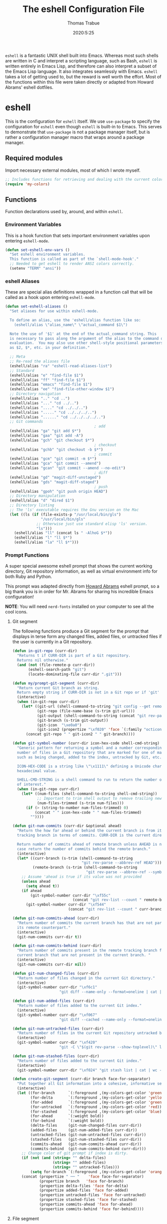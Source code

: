 #+TITLE: The eshell Configuration File
#+AUTHOR: Thomas Trabue
#+EMAIL:  tom.trabue@gmail.com
#+DATE:   2020:5:25
#+STARTUP: fold

=eshell= is a fantastic UNIX shell built into Emacs. Whereas most such shells
are written in C and interpret a scripting language, such as Bash, =eshell= is
written entirely in Emacs Lisp, and therefore can also interpret a subset of the
Emacs Lisp language. It also integrates seamlessly with Emacs.  =eshell= takes a
lot of getting used to, but the reward is well worth the effort.  Most of the
functions within this file were taken directly or adapted from Howard Abrams'
eshell dotfiles.

* eshell
This is the configuration for =eshell= itself. We use =use-package= to specify
the configuration for =eshell= even though =eshell= is built-in to Emacs. This
serves to demonstrate that =use-package= is not a package manager itself, but is
rather a configuration manager macro that wraps around a package manager.

** Required modules
Import necessary external modules, most of which I wrote myself.

#+begin_src emacs-lisp
  ;; Includes functions for retrieving and dealing with the current color theme.
  (require 'my-colors)
#+end_src

** Functions
Function declarations used by, around, and within =eshell=.
*** Environment Variables
This is a hook function that sets important environment variables upon entering
=eshell-mode=.

#+begin_src emacs-lisp
  (defun set-eshell-env-vars ()
    "Set eshell environment variables.
    This function is called as part of the `shell-mode-hook'."
    ;; Needed to get eshell to render ANSI colors correctly.
    (setenv "TERM" "ansi"))
#+end_src

*** eshell Aliases
These are special alias definitions wrapped in a function call that will be
called as a hook upon entering =eshell-mode=.

#+begin_src emacs-lisp
  (defun set-eshell-aliases ()
    "Set aliases for use within eshell-mode.

    To define an alias, use the 'eshell/alias function like so:
      (eshell/alias \"alias_name\" \"actual_command $1\")

    Note the use of '$1' at the end of the actual_command string. This
    is necessary to pass along the argument of the alias to the command during
    evaluation.  You may also use other shell-style positional parameters, such
    as $2, $*, etc. in your definition."

    ;; Meta
    ;; Re-read the aliases file
    (eshell/alias "ra" "eshell-read-aliases-list")
    ;; Standard
    (eshell/alias "e" "find-file $1")
    (eshell/alias "ff" "find-file $1")
    (eshell/alias "emacs" "find-file $1")
    (eshell/alias "ee" "find-file-other-window $1")
    ;; Directory navigation
    (eshell/alias ".." "cd ..")
    (eshell/alias "..." "cd ../..")
    (eshell/alias "...." "cd ../../..")
    (eshell/alias "....." "cd ../../../..")
    (eshell/alias "......" "cd ../../../../..")
    ;; Git commands
                                          ; add
    (eshell/alias "ga" "git add $*")
    (eshell/alias "gaa" "git add -A")
    (eshell/alias "gch" "git checkout $*")
                                          ; checkout
    (eshell/alias "gchb" "git checkout -b $*")
                                          ; commit
    (eshell/alias "gcm" "git commit -m $*")
    (eshell/alias "gca" "git commit --amend")
    (eshell/alias "gcan" "git commit --amend --no-edit")
                                          ; diff
    (eshell/alias "gd" "magit-diff-unstaged")
    (eshell/alias "gds" "magit-diff-staged")
                                          ; push
    (eshell/alias "gpoh" "git push origin HEAD")
    ;; Directory manipulation
    (eshell/alias "d" "dired $1")
    ;; Directory listing
    ;; The 'ls' executable requires the Gnu version on the Mac
    (let ((ls (if (file-exists-p "/usr/local/bin/gls")
                  "/usr/local/bin/gls"
                ;; Otherwise just use standard elisp 'ls' version.
                "ls")))
      (eshell/alias "ll" (concat ls " -AlhoG $*"))
      (eshell/alias "l" "ll $*")
      (eshell/alias "la" "ll $*")))
#+end_src

*** Prompt Functions
A super special awesome eshell prompt that shows the current working directory,
Git repository information, as well as virtual environment info for both Ruby
and Python.

This prompt was adapted directly from [[https://github.com/howardabrams/dot-files/blob/master/emacs-eshell.org][Howard Abrams]] eshell prompt, so a big
thank you is in order for Mr. Abrams for sharing his incredible Emacs
configuration!

*NOTE*: You will need =nerd-fonts= installed on your computer to see all the
cool icons.

***** Git segment
The following functions produce a Git segment for the prompt that displays in
terse form any changed files, added files, or untracked files if the user is
currently in a Git repository.

#+begin_src emacs-lisp
  (defun in-git-repo (curr-dir)
    "Returns t if CURR-DIR is part of a Git repository.
    Returns nil otherwise."
    (and (not (file-remote-p curr-dir))
         (eshell-search-path "git")
         (locate-dominating-file curr-dir ".git")))

  (defun my/prompt-git-segment (curr-dir)
    "Return current Git branch as string.
    Return empty string if CURR-DIR is not in a Git repo or if 'git' command not found."
    (interactive)
    (when (in-git-repo curr-dir)
      (let* ((git-url (shell-command-to-string "git config --get remote.origin.url"))
             (git-repo (file-name-base (s-trim git-url)))
             (git-output (shell-command-to-string (concat "git rev-parse --abbrev-ref HEAD")))
             (git-branch (s-trim git-output))
             (git-icon  "\xe0a0")
             (git-icon2 (propertize "\xf020" 'face `(:family "octicons"))))
        (concat git-repo " " git-icon2 " " git-branch))))

  (defun git-symbol-number (curr-dir icon-hex-code shell-cmd-string)
    "Generic pattern for returning a symbol and a number corresponding to a
    number of files in a Git repository that are marked for one of many reasons,
    such as being changed, added to the index, untracked by Git, etc.

    ICON-HEX-CODE is a string like \"\x1111\" defining a Unicode character's
    hexadecimal value.

    SHELL-CMD-STRING is a shell command to run to return the number of files
    of interest."
    (when (in-git-repo curr-dir)
      (let* ((num-files (shell-command-to-string shell-cmd-string))
             ;; Important to trim shell output to remove trailing newlines!
             (num-files-trimmed (s-trim num-files)))
        (if (> (string-to-number num-files-trimmed) 0)
            (concat " " icon-hex-code " " num-files-trimmed)
          ""))))

  (defun git-num-commits (curr-dir &optional ahead)
    "Return the how far ahead or behind the current branch is from its remote
    tracking branch in terms of commits. CURR-DIR is the current directory.

    Return number of commits ahead of remote branch unless AHEAD is nil, in which
    case return the number of commits behind the remote branch."
    (interactive)
    (let* ((curr-branch (s-trim (shell-command-to-string
                                 "git rev-parse --abbrev-ref HEAD")))
           (remote-branch (s-trim (shell-command-to-string
                                   "git rev-parse --abbrev-ref --symbolic-full-name @{u}"))))
      ;; Assume 'ahead is true if its value was not provided
      (unless ahead
        (setq ahead t))
      (if ahead
          (git-symbol-number curr-dir "\xf55c"
                             (concat "git rev-list --count " remote-branch ".." curr-branch))
        (git-symbol-number curr-dir "\xf544"
                           (concat "git rev-list --count " curr-branch ".." remote-branch)))))

  (defun git-num-commits-ahead (curr-dir)
    "Return number of commits the current branch has that are not part of
    its remote counterpart."
    (interactive)
    (git-num-commits curr-dir t))

  (defun git-num-commits-behind (curr-dir)
    "Return number of commits present in the remote tracking branch for the
    current branch that are not present in the current branch. "
    (interactive)
    (git-num-commits curr-dir nil))

  (defun git-num-changed-files (curr-dir)
    "Return number of files changed in the current Git directory."
    (interactive)
    (git-symbol-number curr-dir "\xf6c1"
                       "git diff --name-only --format=oneline | cat | wc -l"))

  (defun git-num-added-files (curr-dir)
    "Return number of files added to the current Git index."
    (interactive)
    (git-symbol-number curr-dir "\xf067"
                       "git diff --cached --name-only --format=oneline | cat | wc -l"))

  (defun git-num-untracked-files (curr-dir)
    "Return number of files in the current Git repository untracked by Git."
    (interactive)
    (git-symbol-number curr-dir "\xf420"
                       "git -C \"$(git rev-parse --show-toplevel)\" ls-files --others --exclude-standard | wc -l"))

  (defun git-num-stashed-files (curr-dir)
    "Return number of files added to the current Git index."
    (interactive)
    (git-symbol-number curr-dir "\xf024" "git stash list | cat | wc -l"))

  (defun create-git-segment (curr-dir branch face-for-separator)
    "Put together all Git information into a cohesive, informative segment."
    (interactive)
    (let ((for-branch      `(:foreground ,(my-colors-get-color 'green) :weight bold))
          (for-delta       `(:foreground ,(my-colors-get-color 'yellow)))
          (for-added       `(:foreground ,(my-colors-get-color 'green)))
          (for-untracked   `(:foreground ,(my-colors-get-color 'red)))
          (for-stashed     `(:foreground ,(my-colors-get-color 'blue)))
          (for-ahead       `(:weight bold))
          (for-behind      `(:weight bold))
          (delta-files     (git-num-changed-files curr-dir))
          (added-files     (git-num-added-files curr-dir))
          (untracked-files (git-num-untracked-files curr-dir))
          (stashed-files   (git-num-stashed-files curr-dir))
          (commits-ahead   (git-num-commits-ahead curr-dir))
          (commits-behind  (git-num-commits-behind curr-dir)))
      ;; Change color of git prompt if index is dirty.
      (if (not (and (string= "" delta-files)
                    (string= "" added-files)
                    (string= "" untracked-files)))
          (setq for-branch `(:foreground ,(my-colors-get-color 'orange))))
      (concat (propertize " ── "    'face face-for-separator)
              (propertize branch   'face for-branch)
              (propertize delta-files 'face for-delta)
              (propertize added-files 'face for-added)
              (propertize untracked-files 'face for-untracked)
              (propertize stashed-files 'face for-stashed)
              (propertize commits-ahead 'face for-ahead)
              (propertize commits-behind 'face for-behind))))
#+end_src

***** File segment
This is the standard directory path segment of the prompt.

#+begin_src emacs-lisp
  (defun pwd-replace-home (curr-dir)
    "Replace home in CURR-DIR with tilde (~) character."
    (interactive)
    (let* ((home (expand-file-name (getenv "HOME")))
           (home-len (length home)))
      (if (and
           (>= (length curr-dir) home-len)
           (equal home (substring curr-dir 0 home-len)))
          (concat "~" (substring curr-dir home-len))
        curr-dir)))

  (defun pwd-shorten-dirs (curr-dir)
    "Shorten all directory names in CURR-DIR except the last two."
    (let ((p-lst (split-string curr-dir "/")))
      (if (> (length p-lst) 2)
          (concat
           (mapconcat (lambda (elm) (if (zerop (length elm)) ""
                                 (substring elm 0 1)))
                      (butlast p-lst 2)
                      "/")
           "/"
           (mapconcat (lambda (elm) elm)
                      (last p-lst 2)
                      "/"))
        curr-dir)))  ;; Otherwise, we just return the CURR-DIR

  (defun split-directory-prompt (directory)
    "Break up the directory into a 'parent' and a 'base'"
    (if (string-match-p ".*/.*" directory)
        (list (file-name-directory directory) (file-name-base directory))
      (list "" directory)))
#+end_src

***** Ruby virtual environment segment
Displays some information about Ruby virtual environments.

#+begin_src emacs-lisp
  (defun my/prompt-ruby-segment ()
    "Returns a string (may be empty) based on the current Ruby Virtual Environment."
    (let* ((executable "~/.rvm/bin/rvm-prompt")
           (command    (concat executable "v g")))
      (when (file-exists-p executable)
        (let* ((results (shell-command-to-string executable))
               (cleaned (string-trim results))
               (gem     (propertize "\xe92b" 'face `(:family "alltheicons"))))
          (when (and cleaned (not (equal cleaned "")))
            (s-replace "ruby-" gem cleaned))))))
#+end_src

***** Python virtual environment segment
Displays some information about Python virtual environments.

#+begin_src emacs-lisp
  (defun my/prompt-python-segment ()
    "Returns a string (may be empty) based on the current Python
    Virtual Environment. Assuming the M-x command: `pyenv-mode-set'
    has been called."
    (when (fboundp #'pyenv-mode-version)
      (let ((venv (pyenv-mode-version)))
        (when venv
          (concat
           (propertize "\xe928" 'face `(:family "alltheicons"))
           (pyenv-mode-version))))))
#+end_src

***** User segment

#+begin_src emacs-lisp
  (defun my/prompt-user-segment ()
    "Return the propertiezed user segment of the eshell prompt."
    (interactive)
    (let* ((username (getenv "USER"))
           (for-user (if (string= username "root")
                         `(:foreground ,(my-colors-get-color 'red) :weight bold)
                       `(:foreground ,(my-colors-get-color 'cyan) :weight bold)))
           (user (propertize username 'face for-user))
           (user-icon (propertize "\xf2be" 'face for-user)))
      (concat user-icon " " user)))
#+end_src

***** Directory segment

#+begin_src emacs-lisp
  (defun my/prompt-dir-segment (curr-dir)
    "Return the propertiezed directory segment of the eshell prompt."
    (interactive)
    (let* ((dark-env (eq 'dark (frame-parameter nil 'background-mode)))
           (for-parent  (if dark-env `(:foreground ,(my-colors-get-color 'yellow))
                          `(:foreground ,(my-colors-get-color 'blue))))
           (for-dir     (if dark-env `(:foreground ,(my-colors-get-color 'violet) :weight bold)
                          `(:foreground ,(my-colors-get-color 'orange) :weight bold)))
           (dir-icon (propertize "\xf413" 'face for-dir))
           (directory (split-directory-prompt
                       (pwd-shorten-dirs (pwd-replace-home curr-dir))))
           (parent (propertize (car directory) 'face for-parent))
           (name   (propertize (cadr directory) 'face for-dir)))
      (concat dir-icon " " parent name)))
#+end_src

***** Final prompt function
Here's where all the magic happens! This function puts everything together into
one super prompt.

#+begin_src emacs-lisp
  (defun eshell/eshell-local-prompt-function ()
    "A prompt for eshell that works locally (in that is assumes
  that it could run certain commands) in order to make a prettier,
  more-helpful local prompt."
    (interactive)
    (let* ((curr-dir (eshell/pwd))
           ;; Colors/faces
           (for-div    `(:weight bold))
           (for-ruby   `(:foreground ,(my-colors-get-color 'red)))
           (for-python `(:foreground ,(my-colors-get-color 'blue)))
           ;; Symbolic segment connectors
           (seg-begin (propertize "╭⟣─ " 'face for-div))
           (seg-continue (propertize " ── " 'face for-div))
           (user (my/prompt-user-segment))
           (dir (my/prompt-dir-segment curr-dir))
           (branch (my/prompt-git-segment curr-dir))

           (ruby   (when (not (file-remote-p curr-dir)) (my/prompt-ruby-segment)))
           (python (when (not (file-remote-p curr-dir)) (my/prompt-python-segment))))

      (concat seg-begin user seg-continue dir
              (when branch (create-git-segment curr-dir branch for-div))
              (when ruby
                (concat (seg-continue)
                        (propertize ruby   'face for-ruby)))
              (when python
                (concat (seg-continue)
                        (propertize python 'face for-python)))
              (propertize "\n"     'face for-div)
              (propertize "╰"      'face for-div)
              (propertize (if (= (user-uid) 0) " #" " $") 'face `(:weight ultra-bold))
              ;; (propertize " └→" 'face (if (= (user-uid) 0) `(:weight ultra-bold :foreground "red") `(:weight ultra-bold)))
              (propertize " "    'face `(:weight bold)))))
#+end_src

*** TRAMP Functions

#+begin_src emacs-lisp
  (defun eshell-there (host)
    "Creates an eshell session that uses Tramp to automatically connect to a
  remote system, HOST.  The hostname can be either the IP address, or FQDN, and
  can specify the user account, as in root@blah.com. HOST can also be a complete
  Tramp reference."
    (interactive "sHost: ")

    (let* ((default-directory
            (cond
             ((string-match-p "^/" host) host)

             ((string-match-p (ha/eshell-host-regexp 'full) host)
              (string-match (ha/eshell-host-regexp 'full) host) ;; Why!?
              (let* ((user1 (match-string 2 host))
                     (host1 (match-string 3 host))
                     (user2 (match-string 6 host))
                     (host2 (match-string 7 host)))
                (if host1
                    (ha/eshell-host->tramp user1 host1)
                  (ha/eshell-host->tramp user2 host2))))

             (t (format "/%s:" host)))))
      (eshell-here)))

  (defun ha/eshell-host-regexp (regexp)
    "Returns a particular regular expression based on symbol, REGEXP"
    (let* ((user-regexp      "\\(\\([[:alpha:].]+\\)@\\)?")
           (tramp-regexp     "\\b/ssh:[:graph:]+")
           (ip-char          "[[:digit:]]")
           (ip-plus-period   (concat ip-char "+" "\\."))
           (ip-regexp        (concat "\\(\\(" ip-plus-period "\\)\\{3\\}" ip-char "+\\)"))
           (host-char        "[[:alpha:][:digit:]-]")
           (host-plus-period (concat host-char "+" "\\."))
           (host-regexp      (concat "\\(\\(" host-plus-period "\\)+" host-char "+\\)"))
           (horrific-regexp  (concat "\\b"
                                     user-regexp ip-regexp
                                     "\\|"
                                     user-regexp host-regexp
                                     "\\b")))
      (cond
       ((eq regexp 'tramp) tramp-regexp)
       ((eq regexp 'host)  host-regexp)
       ((eq regexp 'full)  horrific-regexp))))

  (defun ha/eshell-scan-for-hostnames ()
    "Helper function to scan the current line for any hostnames, IP
  or Tramp references.  This returns a tuple of the username (if
  found) and the hostname.

  If a Tramp reference is found, the username part of the tuple
  will be `nil'."
    (save-excursion
      (goto-char (line-beginning-position))
      (if (search-forward-regexp (ha/eshell-host-regexp 'tramp) (line-end-position) t)
          (cons nil (buffer-substring-no-properties (match-beginning 0) (match-end 0)))

        ;; Returns the text associated with match expression, NUM or `nil' if no match was found.
        (cl-flet ((ha/eshell-get-expression (num) (if-let ((first (match-beginning num))
                                                           (end   (match-end num)))
                                                      (buffer-substring-no-properties first end))))

          (search-forward-regexp (ha/eshell-host-regexp 'full) (line-end-position))

          ;; Until this is completely robust, let's keep this debugging code here:
          ;; (message (mapconcat (lambda (tup) (if-let ((s (car tup))
          ;;                                       (e (cadr tup)))
          ;;                                  (buffer-substring-no-properties s e)
          ;;                                "null"))
          ;;             (-partition 2 (match-data t)) " -- "))

          (let ((user1 (ha/eshell-get-expression 2))
                (host1 (ha/eshell-get-expression 3))
                (user2 (ha/eshell-get-expression 6))
                (host2 (ha/eshell-get-expression 7)))
            (if host1
                (cons user1 host1)
              (cons user2 host2)))))))

  (defun ha/eshell-host->tramp (username hostname &optional prefer-root)
    "Returns a TRAMP reference based on a USERNAME and HOSTNAME
  that refers to any host or IP address."
    (cond ((string-match-p "^/" host)
           host)
          ((or (and prefer-root (not username)) (equal username "root"))
           (format "/ssh:%s|sudo:%s:" hostname hostname))
          ((or (null username) (equal username user-login-name))
           (format "/ssh:%s:" hostname))
          (t
           (format "/ssh:%s|sudo:%s|sudo@%s:%s:" hostname hostname username hostname))))

  (defun eshell-here-on-line (p)
    "Search the current line for an IP address or hostname, and call the `eshell-here' function.

  Call with PREFIX to connect with the `root' useraccount, via `sudo'."
    (interactive "p")
    (destructuring-bind (user host) (ha/eshell-scan-for-hostnames)
      (let ((default-directory (ha/eshell-host->tramp user host (> p 1))))
        (message "Connecting to: %s" default-directory)
        ;; With the `default-directory' set to a Tramp reference, rock on!
        (eshell-here))))

  (bind-key "M-s-1" #'eshell-here-on-line)
#+end_src

*** Other Functions
These interactive functions are meant to be called from outside of the =eshell=
environment.

#+begin_src emacs-lisp
  (defun eshell-cwd ()
    "Set the eshell directory to that of the current buffer.

  Usage: \\[eshell-cwd]."
    (interactive)
    (let (
          (path (file-name-directory (or  (buffer-file-name) default-directory))))

      (with-current-buffer "*eshell*"
        (cd path)
        (eshell-emit-prompt))))
#+end_src

*** Special =eshell= Functions
These are similar to Bash functions. They are meant to be called like a normal
executable from within the =eshell=.

#+begin_src emacs-lisp
  ;; Custom eshell functions
  ;; These can be called from within eshell by the name following the
  ;; 'eshell/' prefix.
  (defun eshell/clear ()
    "Clear the eshell buffer."
    (interactive)
    (let ((inhibit-read-only t))
      (erase-buffer)))

  ;; Alias function for magit-status
  ;; This is not a regular alias because it kept changing the current directory.
  (defun eshell/gs (&rest args)
    (magit-status (pop args) nil)
    ;; The echo command suppresses output
    (eshell/echo))

  (defun eshell-below ()
    "Open new or existing eshell session in split window below current window.

  If you are currently in an eshell session then this function does nothing."
    (interactive)
    (let (;; Tell windmove to create a new window if it does not already exist.
          (windmove-create-window t)
          (eshell-win nil))

      (when (not (string= "*eshell*" (buffer-name)))
        (setq eshell-win (windmove-down))
        (select-window eshell-win)
        (eshell))))
#+end_src

** =use-package= specification
This is where we specify the =use-package= directive for =eshell=, which makes
use of all the functions we've written above.

#+begin_src emacs-lisp
  (use-package eshell
    :after evil-collection
    :hook
    (eshell-mode . (lambda ()
                     (set-eshell-env-vars)
                     (set-eshell-aliases)))
    :general
    (general-def eshell-proc-mode-map
      "M-j" 'eshell-next-matching-input-from-input
      "M-k" 'eshell-previous-matching-input-from-input)
    (general-def '(normal insert) eshell-mode-map
      ;; Use C-r in eshell mode to search back through history
      "C-r" 'helm-eshell-history)
    :custom
    ;; eshell-buffer-shorthand t ...  Can't see Bug 19391
    (eshell-scroll-to-bottom-on-input 'all)
    (eshell-error-if-no-glob t)
    (eshell-hist-ignoredups t)
    (eshell-save-history-on-exit t)
    (eshell-prefer-lisp-functions nil)
    (eshell-destroy-buffer-when-process-dies t)
    ;; Turn off default prompt, otherwise our custom one will not work.
    (eshell-highlight-prompt nil)
    ;; Set eshell variables
    ;; The main directory where Emacs will store eshell files
    ;; ~/.emacs.d/eshell
    (eshell-directory-name (expand-file-name "eshell" user-emacs-directory))
    ;; Plan9's smart config.
    (eshell-where-to-jump 'begin)
    (eshell-review-quick-commands nil)
    (eshell-smart-space-goes-to-end t)
    :init
    (setq-default eshell-prompt-function #'eshell/eshell-local-prompt-function)
    :custom
    ;; Load Plan9's smart display.
    (require 'em-smart))
#+end_src

* Plugins
Third-party plugins for =eshell= to enhance its power.

** virtualenvwrapper
Use Python virtualenvs in =eshell=.

#+begin_src emacs-lisp
  ;; Display python virtualenvs in eshell.
  (use-package virtualenvwrapper)
#+end_src

** eshell-prompt-extras
This package contains some fancier pre-built prompts for =eshell=. I do not use
it right now because I built my own prompt with a little (read: a lot) of help
from Howard Abrams' examples. I used this package before I felt adventurous
enough to mess around with the =eshell= prompt myself, and I do recommend it to
people who want to use =eshell= without being bothered by copious amounts of
customization.

#+begin_src emacs-lisp
  ;; Fancy prompt information for eshell mode
  ;; Not currently used due to custom prompt set in the :config section of
  ;; the eshell package.
  ;; (use-package eshell-prompt-extras
  ;;   :after (virtualenvwrapper)
  ;;   :config
  ;;   (with-eval-after-load "esh-opt"
  ;;     (require 'virtualenvwrapper)
  ;;     (venv-initialize-eshell)
  ;;     (autoload 'epe-theme-lambda "eshell-prompt-extras")
  ;;     (setq eshell-highlight-prompt nil
  ;;    eshell-prompt-function 'epe-theme-multiline-with-status)))
#+end_src

** esh-autosuggest
=esh-autosuggest= is a Fish-style autosuggest feature for =eshell=. This is one
of my must-have plugins for =eshell=, and I recommend it to everybody!

#+begin_src emacs-lisp
  (use-package esh-autosuggest
    :hook
    (eshell-mode . esh-autosuggest-mode))
#+end_src

** esh-up
Easily navigate up the current directory tree in =eshell= using aliased
commands. The way it works is like this:

#+begin_src shell :tangle no
  # current directory: /long/path/name/to/me
  up pa
  # new cwd: /long/path
#+end_src

#+begin_src emacs-lisp
  (use-package eshell-up
    :hook (eshell-mode . (lambda ()
                           ;; Set eshell-up aliases for eshell-mode.
                           (eshell/alias "up" "eshell-up $1")
                           (eshell/alias "pk" "eshell-up-peek $1"))))
#+end_src

** aweshell
Cool enhancements for eshell.

#+begin_src emacs-lisp
  (use-package aweshell
    :straight (aweshell :type git :host github :repo "manateelazycat/aweshell"))
#+end_src
